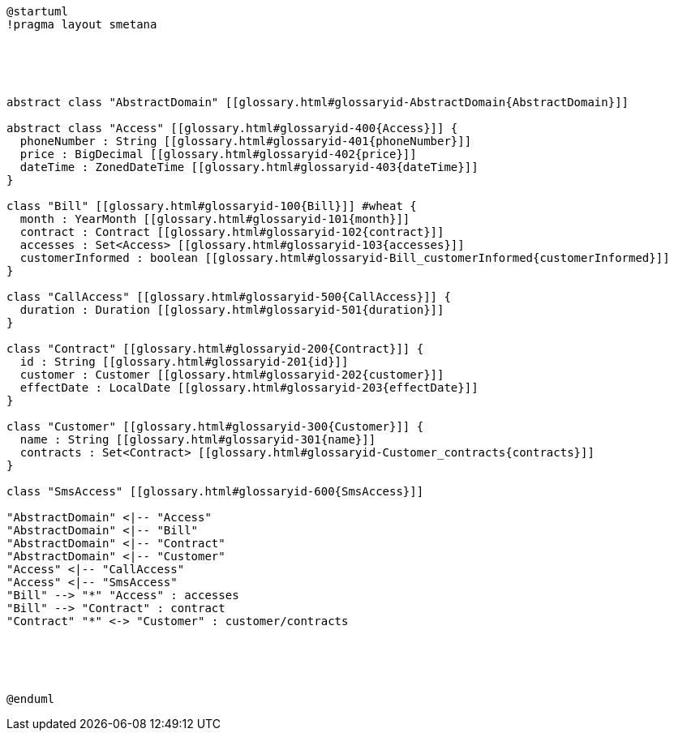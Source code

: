 :sectlinks:
:sectanchors:
[plantuml, diagram, format=png, opts=interactive]
----
@startuml
!pragma layout smetana





abstract class "AbstractDomain" [[glossary.html#glossaryid-AbstractDomain{AbstractDomain}]]

abstract class "Access" [[glossary.html#glossaryid-400{Access}]] {
  phoneNumber : String [[glossary.html#glossaryid-401{phoneNumber}]]
  price : BigDecimal [[glossary.html#glossaryid-402{price}]]
  dateTime : ZonedDateTime [[glossary.html#glossaryid-403{dateTime}]]
}

class "Bill" [[glossary.html#glossaryid-100{Bill}]] #wheat {
  month : YearMonth [[glossary.html#glossaryid-101{month}]]
  contract : Contract [[glossary.html#glossaryid-102{contract}]]
  accesses : Set<Access> [[glossary.html#glossaryid-103{accesses}]]
  customerInformed : boolean [[glossary.html#glossaryid-Bill_customerInformed{customerInformed}]]
}

class "CallAccess" [[glossary.html#glossaryid-500{CallAccess}]] {
  duration : Duration [[glossary.html#glossaryid-501{duration}]]
}

class "Contract" [[glossary.html#glossaryid-200{Contract}]] {
  id : String [[glossary.html#glossaryid-201{id}]]
  customer : Customer [[glossary.html#glossaryid-202{customer}]]
  effectDate : LocalDate [[glossary.html#glossaryid-203{effectDate}]]
}

class "Customer" [[glossary.html#glossaryid-300{Customer}]] {
  name : String [[glossary.html#glossaryid-301{name}]]
  contracts : Set<Contract> [[glossary.html#glossaryid-Customer_contracts{contracts}]]
}

class "SmsAccess" [[glossary.html#glossaryid-600{SmsAccess}]]

"AbstractDomain" <|-- "Access"
"AbstractDomain" <|-- "Bill"
"AbstractDomain" <|-- "Contract"
"AbstractDomain" <|-- "Customer"
"Access" <|-- "CallAccess"
"Access" <|-- "SmsAccess"
"Bill" --> "*" "Access" : accesses
"Bill" --> "Contract" : contract
"Contract" "*" <-> "Customer" : customer/contracts





@enduml
----
